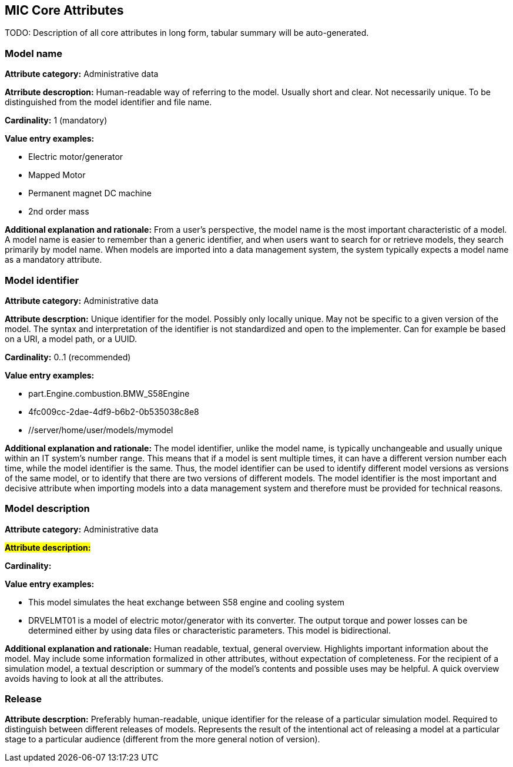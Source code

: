 == MIC Core Attributes [[mic-core-attributes]]

TODO: Description of all core attributes in long form, tabular summary will be auto-generated.


=== Model name

*Attribute category:* Administrative data

*Atrribute descroption:* Human-readable way of referring to the model. Usually short and clear. Not necessarily unique. To be distinguished from the model identifier and file name.

*Cardinality:* 1 (mandatory)

*Value entry examples:*

* Electric motor/generator

* Mapped Motor

* Permanent magnet DC machine

* 2nd order mass

*Additional explanation and rationale:* From a user's perspective, the model name is the most important characteristic of a model. A model name is easier to remember than a generic identifier, and when users want to search for or retrieve models, they search primarily by model name. When models are imported into a data management system, the system typically expects a model name as a mandatory attribute. 

=== Model identifier

*Attribute category:* Administrative data

*Attribute descrption:* Unique identifier for the model. Possibly only locally unique. May not be specific to a given version of the model. The syntax and interpretation of the identifier is not standardized and open to the implementer. Can for example be based on a URI, a model path, or a UUID.

*Cardinality:* 0..1 (recommended)

*Value entry examples:*

* part.Engine.combustion.BMW_S58Engine

* 4fc009cc-2dae-4df9-b6b2-0b535038c8e8

* //server/home/user/models/mymodel

*Additional explanation and rationale:* The model identifier, unlike the model name, is typically unchangeable and usually unique within an IT system's number range. This means that if a model is sent multiple times, it can have a different version number each time, while the model identifier is the same. Thus, the model identifier can be used to identify different model versions as versions of the same model, or to identify that there are two versions of different models. The model identifier is the most important and decisive attribute when importing models into a data management system and therefore must be provided for technical reasons.

=== Model description

*Attribute category:* Administrative data

#*Attribute description:*#

*Cardinality:*

*Value entry examples:*

* This model simulates the heat exchange between S58 engine and cooling system

* DRVELMT01 is a model of electric motor/generator with its converter. The output torque and power losses can be determined either by using data files or  characteristic parameters. This model is bidirectional.

*Additional explanation and rationale:* Human readable, textual, general overview. Highlights important information about the model. May include some information formalized in other attributes, without expectation of completeness. For the recipient of a simulation model, a textual description or summary of the model's contents and possible uses may be helpful. A quick overview avoids having to look at all the attributes.

=== Release 

*Attribute descrption:* Preferably human-readable, unique identifier for the release of a particular simulation model. Required to distinguish between different releases of models. Represents the result of the intentional act of releasing a model at a particular stage to a particular audience (different from the more general notion of version).
